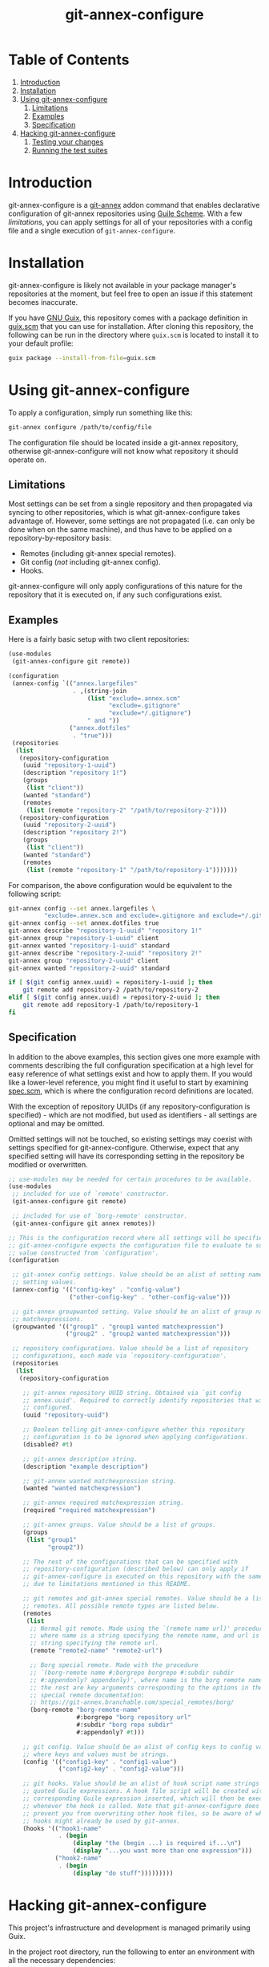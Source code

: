 # -*- mode: org; coding: utf-8; -*-

#+TITLE: git-annex-configure

# Declarative git-annex configuration with Guile Scheme

* Table of Contents

1. [[#introduction][Introduction]]
2. [[#installation][Installation]]
3. [[#using-git-annex-configure][Using git-annex-configure]]
   1. [[#limitations][Limitations]]
   2. [[#examples][Examples]]
   3. [[#specification][Specification]]
4. [[#hacking-git-annex-configure][Hacking git-annex-configure]]
   1. [[#testing-your-changes][Testing your changes]]
   2. [[#running-the-test-suites][Running the test suites]]

* Introduction
:PROPERTIES:
:CUSTOM_ID: introduction
:END:

git-annex-configure is a [[https://git-annex.branchable.com/][git-annex]] addon command that enables declarative
configuration of git-annex repositories using [[https://www.gnu.org/software/guile/][Guile Scheme]].  With a few
[[Limitations][limitations]], you can apply settings for all of your repositories with a config
file and a single execution of =git-annex-configure=.

* Installation
:PROPERTIES:
:CUSTOM_ID: installation
:END:

git-annex-configure is likely not available in your package manager's
repositories at the moment, but feel free to open an issue if this statement
becomes inaccurate.

If you have [[https://guix.gnu.org/][GNU Guix]], this repository comes with a package definition in
[[./guix.scm][guix.scm]] that you can use for installation. After cloning this repository, the
following can be run in the directory where =guix.scm= is located to install it
to your default profile:
#+begin_src sh
  guix package --install-from-file=guix.scm
#+end_src

* Using git-annex-configure
:PROPERTIES:
:CUSTOM_ID: using-git-annex-configure
:END:

To apply a configuration, simply run something like this:
#+begin_src sh
  git-annex configure /path/to/config/file
#+end_src

The configuration file should be located inside a git-annex repository,
otherwise git-annex-configure will not know what repository it should operate
on.

** Limitations
:PROPERTIES:
:CUSTOM_ID: limitations
:END:

Most settings can be set from a single repository and then propagated via
syncing to other repositories, which is what git-annex-configure takes advantage
of. However, some settings are not propagated (i.e. can only be done when on the
same machine), and thus have to be applied on a repository-by-repository basis:
- Remotes (including git-annex special remotes).
- Git config (/not/ including git-annex config).
- Hooks.

git-annex-configure will only apply configurations of this nature for the
repository that it is executed on, if any such configurations exist.

** Examples
:PROPERTIES:
:CUSTOM_ID: examples
:END:

Here is a fairly basic setup with two client repositories:
#+begin_src scheme
  (use-modules
   (git-annex-configure git remote))

  (configuration
   (annex-config `(("annex.largefiles"
                    . ,(string-join
                        (list "exclude=.annex.scm"
                              "exclude=.gitignore"
                              "exclude=*/.gitignore")
                        " and "))
                   ("annex.dotfiles"
                    . "true")))
   (repositories
    (list
     (repository-configuration
      (uuid "repository-1-uuid")
      (description "repository 1!")
      (groups
       (list "client"))
      (wanted "standard")
      (remotes
       (list (remote "repository-2" "/path/to/repository-2"))))
     (repository-configuration
      (uuid "repository-2-uuid")
      (description "repository 2!")
      (groups
       (list "client"))
      (wanted "standard")
      (remotes
       (list (remote "repository-1" "/path/to/repository-1")))))))
#+end_src

For comparison, the above configuration would be equivalent to the following
script:
#+begin_src sh
  git-annex config --set annex.largefiles \
            "exclude=.annex.scm and exclude=.gitignore and exclude=*/.gitignore"
  git-annex config --set annex.dotfiles true
  git-annex describe "repository-1-uuid" "repository 1!"
  git-annex group "repository-1-uuid" client
  git-annex wanted "repository-1-uuid" standard
  git-annex describe "repository-2-uuid" "repository 2!"
  git-annex group "repository-2-uuid" client
  git-annex wanted "repository-2-uuid" standard

  if [ $(git config annex.uuid) = repository-1-uuid ]; then
      git remote add repository-2 /path/to/repository-2
  elif [ $(git config annex.uuid) = repository-2-uuid ]; then
      git remote add repository-1 /path/to/repository-1
  fi
#+end_src

# TODO insert data setup link

** Specification
:PROPERTIES:
:CUSTOM_ID: specification
:END:

In addition to the above examples, this section gives one more example with
comments describing the full configuration specification at a high level for
easy reference of what settings exist and how to apply them. If you would like a
lower-level reference, you might find it useful to start by examining [[file:src/git-annex-configure/spec.scm][spec.scm]],
which is where the configuration record definitions are located.

With the exception of repository UUIDs (if any repository-configuration is
specified) - which are not modified, but used as identifiers - all settings are
optional and may be omitted.

Omitted settings will not be touched, so existing settings may coexist with
settings specified for git-annex-configure. Otherwise, expect that any specified
setting will have its corresponding setting in the repository be modified or
overwritten.

#+begin_src scheme
  ;; use-modules may be needed for certain procedures to be available.
  (use-modules
   ;; included for use of `remote' constructor.
   (git-annex-configure git remote)

   ;; included for use of `borg-remote' constructor.
   (git-annex-configure git annex remotes))

  ;; This is the configuration record where all settings will be specified.
  ;; git-annex-configure expects the configuration file to evaluate to some
  ;; value constructed from `configuration'.
  (configuration

   ;; git-annex config settings. Value should be an alist of setting names to
   ;; setting values.
   (annex-config '(("config-key" . "config-value")
                   ("other-config-key" . "other-config-value")))

   ;; git-annex groupwanted setting. Value should be an alist of group names to
   ;; matchexpressions.
   (groupwanted '(("group1" . "group1 wanted matchexpression")
                  ("group2" . "group2 wanted matchexpression")))

   ;; repository configurations. Value should be a list of repository
   ;; configurations, each made via `repository-configuration'.
   (repositories
    (list
     (repository-configuration

      ;; git-annex repository UUID string. Obtained via `git config
      ;; annex.uuid'. Required to correctly identify repositories that will be
      ;; configured.
      (uuid "repository-uuid")

      ;; Boolean telling git-annex-configure whether this repository
      ;; configuration is to be ignored when applying configurations.
      (disabled? #t)

      ;; git-annex description string.
      (description "example description")

      ;; git-annex wanted matchexpression string.
      (wanted "wanted matchexpression")

      ;; git-annex required matchexpression string.
      (required "required matchexpression")

      ;; git-annex groups. Value should be a list of groups.
      (groups
       (list "group1"
             "group2"))

      ;; The rest of the configurations that can be specified with
      ;; repository-configuration (described below) can only apply if
      ;; git-annex-configure is executed on this repository with the same UUID
      ;; due to limitations mentioned in this README.

      ;; git remotes and git-annex special remotes. Value should be a list of
      ;; remotes. All possible remote types are listed below.
      (remotes
       (list
        ;; Normal git remote. Made using the `(remote name url)' procedure,
        ;; where name is a string specifying the remote name, and url is a
        ;; string specifying the remote url.
        (remote "remote2-name" "remote2-url")

        ;; Borg special remote. Made with the procedure
        ;; `(borg-remote name #:borgrepo borgrepo #:subdir subdir
        ;; #:appendonly? appendonly)', where name is the borg remote name and
        ;; the rest are key arguments corresponding to the options in the borg
        ;; special remote documentation:
        ;; https://git-annex.branchable.com/special_remotes/borg/
        (borg-remote "borg-remote-name"
                     #:borgrepo "borg repository url"
                     #:subdir "borg repo subdir"
                     #:appendonly? #t)))

      ;; git config. Value should be an alist of config keys to config values,
      ;; where keys and values must be strings.
      (config '(("config1-key" . "config1-value")
                ("config2-key" . "config2-value")))

      ;; git hooks. Value should be an alist of hook script name strings to
      ;; quoted Guile expressions. A hook file script will be created with the
      ;; corresponding Guile expression inserted, which will then be executed
      ;; whenever the hook is called. Note that git-annex-configure does not
      ;; prevent you from overwriting other hook files, so be aware of what
      ;; hooks might already be used by git-annex.
      (hooks '(("hook1-name"
                . (begin
                    (display "the (begin ...) is required if...\n")
                    (display "...you want more than one expression")))
               ("hook2-name"
                . (begin
                    (display "do stuff")))))))))
#+end_src

* Hacking git-annex-configure
:PROPERTIES:
:CUSTOM_ID: hacking-git-annex-configure
:END:

This project's infrastructure and development is managed primarily using Guix.

In the project root directory, run the following to enter an environment with
all the necessary dependencies:
#+begin_src sh
  guix shell
#+end_src

** Testing your changes
:PROPERTIES:
:CUSTOM_ID: testing-your-changes
:END:

When you want to test your changes, you can run the following to build
git-annex-configure and enter an environment with it included:
#+begin_src sh
  guix shell -f guix.scm
#+end_src

If you already have git-annex-configure installed, you should run the following
instead to avoid using modules from the currently installed version:
#+begin_src sh
  guix shell --container -f guix.scm
#+end_src

** Running the test suites
:PROPERTIES:
:CUSTOM_ID: running-the-test-suites
:END:

Tests exist in =./tests=, however they are fairly basic at the moment and lack
instructions for ease of use due to a recent re-organization of the project
structure.
